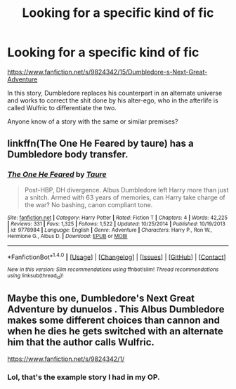 #+TITLE: Looking for a specific kind of fic

* Looking for a specific kind of fic
:PROPERTIES:
:Score: 7
:DateUnix: 1479604856.0
:DateShort: 2016-Nov-20
:FlairText: Request
:END:
[[https://www.fanfiction.net/s/9824342/15/Dumbledore-s-Next-Great-Adventure]]

In this story, Dumbledore replaces his counterpart in an alternate universe and works to correct the shit done by his alter-ego, who in the afterlife is called Wulfric to differentiate the two.

Anyone know of a story with the same or similar premises?


** linkffn(The One He Feared by taure) has a Dumbledore body transfer.
:PROPERTIES:
:Author: Ch1pp
:Score: 1
:DateUnix: 1479632319.0
:DateShort: 2016-Nov-20
:END:

*** [[http://www.fanfiction.net/s/9778984/1/][*/The One He Feared/*]] by [[https://www.fanfiction.net/u/883762/Taure][/Taure/]]

#+begin_quote
  Post-HBP, DH divergence. Albus Dumbledore left Harry more than just a snitch. Armed with 63 years of memories, can Harry take charge of the war? No bashing, canon compliant tone.
#+end_quote

^{/Site/: [[http://www.fanfiction.net/][fanfiction.net]] *|* /Category/: Harry Potter *|* /Rated/: Fiction T *|* /Chapters/: 4 *|* /Words/: 42,225 *|* /Reviews/: 331 *|* /Favs/: 1,325 *|* /Follows/: 1,522 *|* /Updated/: 10/25/2014 *|* /Published/: 10/19/2013 *|* /id/: 9778984 *|* /Language/: English *|* /Genre/: Adventure *|* /Characters/: Harry P., Ron W., Hermione G., Albus D. *|* /Download/: [[http://www.ff2ebook.com/old/ffn-bot/index.php?id=9778984&source=ff&filetype=epub][EPUB]] or [[http://www.ff2ebook.com/old/ffn-bot/index.php?id=9778984&source=ff&filetype=mobi][MOBI]]}

--------------

*FanfictionBot*^{1.4.0} *|* [[[https://github.com/tusing/reddit-ffn-bot/wiki/Usage][Usage]]] | [[[https://github.com/tusing/reddit-ffn-bot/wiki/Changelog][Changelog]]] | [[[https://github.com/tusing/reddit-ffn-bot/issues/][Issues]]] | [[[https://github.com/tusing/reddit-ffn-bot/][GitHub]]] | [[[https://www.reddit.com/message/compose?to=tusing][Contact]]]

^{/New in this version: Slim recommendations using/ ffnbot!slim! /Thread recommendations using/ linksub(thread_id)!}
:PROPERTIES:
:Author: FanfictionBot
:Score: 1
:DateUnix: 1479632376.0
:DateShort: 2016-Nov-20
:END:


** Maybe this one, Dumbledore's Next Great Adventure by dunuelos . This Albus Dumbledore makes some different choices than cannon and when he dies he gets switched with an alternate him that the author calls Wulfric.

[[https://www.fanfiction.net/s/9824342/1/]]
:PROPERTIES:
:Author: Liberwolf
:Score: 1
:DateUnix: 1479759389.0
:DateShort: 2016-Nov-21
:END:

*** Lol, that's the example story I had in my OP.
:PROPERTIES:
:Score: 1
:DateUnix: 1479760814.0
:DateShort: 2016-Nov-22
:END:
